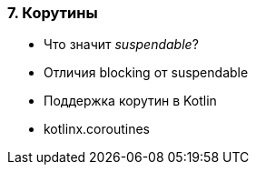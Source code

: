 
=== 7. Корутины

* Что значит _suspendable_?
* Отличия blocking от suspendable
* Поддержка корутин в Kotlin
* kotlinx.coroutines

